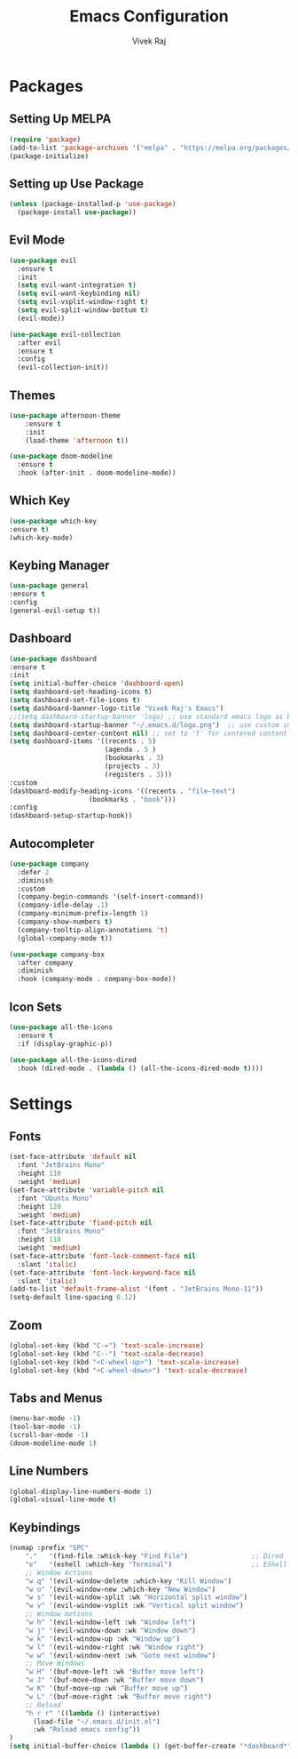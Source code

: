 #+TITLE: Emacs Configuration
#+AUTHOR: Vivek Raj
#+DESCRIPTION: My Personal Emacs Config
#+STARTUP: showeverything
#+OPTIONS: toc:2

* Packages
** Setting Up MELPA

#+begin_src emacs-lisp
  (require 'package)
  (add-to-list 'package-archives '("melpa" . "https://melpa.org/packages/"))
  (package-initialize)
#+end_src

** Setting up Use Package
#+begin_src emacs-lisp
  (unless (package-installed-p 'use-package)
    (package-install use-package))
#+end_src

** Evil Mode

#+begin_src emacs-lisp
  (use-package evil
    :ensure t
    :init
    (setq evil-want-integration t)
    (setq evil-want-keybinding nil)
    (setq evil-vsplit-window-right t)
    (setq evil-split-window-bottum t)
    (evil-mode))

  (use-package evil-collection
    :after evil
    :ensure t
    :config
    (evil-collection-init))
#+end_src

** Themes
#+begin_src emacs-lisp
  (use-package afternoon-theme
      :ensure t
      :init
      (load-theme 'afternoon t))
#+end_src

#+begin_src emacs-lisp
  (use-package doom-modeline
    :ensure t
    :hook (after-init . doom-modeline-mode))
#+end_src

** Which Key
#+begin_src emacs-lisp
  (use-package which-key
  :ensure t)
  (which-key-mode)
#+end_src

** Keybing Manager
#+begin_src emacs-lisp
  (use-package general
  :ensure t
  :config
  (general-evil-setup t))
  
#+end_src

** Dashboard
#+begin_src emacs-lisp
  (use-package dashboard
  :ensure t 
  :init
  (setq initial-buffer-choice 'dashboard-open)
  (setq dashboard-set-heading-icons t)
  (setq dashboard-set-file-icons t)
  (setq dashboard-banner-logo-title "Vivek Raj's Emacs")
  ;;(setq dashboard-startup-banner 'logo) ;; use standard emacs logo as banner
  (setq dashboard-startup-banner "~/.emacs.d/logo.png")  ;; use custom image as banner
  (setq dashboard-center-content nil) ;; set to 't' for centered content
  (setq dashboard-items '((recents . 5)
                          (agenda . 5 )
                          (bookmarks . 3)
                          (projects . 3)
                          (registers . 3)))
  :custom 
  (dashboard-modify-heading-icons '((recents . "file-text")
				      (bookmarks . "book")))
  :config
  (dashboard-setup-startup-hook))
#+end_src
** Autocompleter
#+begin_src emacs-lisp
(use-package company
  :defer 2
  :diminish
  :custom
  (company-begin-commands '(self-insert-command))
  (company-idle-delay .1)
  (company-minimum-prefix-length 1)
  (company-show-numbers t)
  (company-tooltip-align-annotations 't)
  (global-company-mode t))

(use-package company-box
  :after company
  :diminish
  :hook (company-mode . company-box-mode))
#+end_src
 
** Icon Sets
#+begin_src emacs-lisp
(use-package all-the-icons
  :ensure t
  :if (display-graphic-p))

(use-package all-the-icons-dired
  :hook (dired-mode . (lambda () (all-the-icons-dired-mode t))))
#+end_src

* Settings

** Fonts
#+begin_src emacs-lisp
  (set-face-attribute 'default nil
    :font "JetBrains Mono"
    :height 110
    :weight 'medium)
  (set-face-attribute 'variable-pitch nil
    :font "Ubuntu Mono"
    :height 120
    :weight 'medium)
  (set-face-attribute 'fixed-pitch nil
    :font "JetBrains Mono"
    :height 110
    :weight 'medium)
  (set-face-attribute 'font-lock-comment-face nil
    :slant 'italic)
  (set-face-attribute 'font-lock-keyword-face nil
    :slant 'italic)
  (add-to-list 'default-frame-alist '(font . "JetBrains Mono-11"))
  (setq-default line-spacing 0.12)
#+end_src

** Zoom
#+begin_src emacs-lisp
  (global-set-key (kbd "C-=") 'text-scale-increase)
  (global-set-key (kbd "C--") 'text-scale-decrease)
  (global-set-key (kbd "<C-wheel-up>") 'text-scale-increase)
  (global-set-key (kbd "<C-wheel-down>") 'text-scale-decrease)
#+end_src

** Tabs and Menus
#+begin_src emacs-lisp
  (menu-bar-mode -1)
  (tool-bar-mode -1)
  (scroll-bar-mode -1)
  (doom-modeline-mode 1)
#+end_src

** Line Numbers
#+begin_src emacs-lisp
  (global-display-line-numbers-mode 1)
  (global-visual-line-mode t)
#+end_src

** Keybindings
#+begin_src emacs-lisp
  (nvmap :prefix "SPC"
      "."   '(find-file :whick-key "Find File")                ;; Dired
      "e"   '(eshell :which-key "Terminal")                    ;; EShell
      ;; Window Actions
      "w q" '(evil-window-delete :which-key "Kill Window")
      "w o" '(evil-window-new :which-key "New Window")
      "w s" '(evil-window-split :wk "Horizontal split window")
      "w v" '(evil-window-vsplit :wk "Vertical split window")
      ;; Window motions
      "w h" '(evil-window-left :wk "Window left")
      "w j" '(evil-window-down :wk "Window down")
      "w k" '(evil-window-up :wk "Window up")
      "w l" '(evil-window-right :wk "Window right")
      "w w" '(evil-window-next :wk "Goto next window")
      ;; Move Windows
      "w H" '(buf-move-left :wk "Buffer move left")
      "w J" '(buf-move-down :wk "Buffer move down")
      "w K" '(buf-move-up :wk "Buffer move up")
      "w L" '(buf-move-right :wk "Buffer move right")
      ;; Reload
      "h r r" '((lambda () (interactive)
		(load-file "~/.emacs.d/init.el")
		:wk "Reload emacs config"))
  )
  (setq initial-buffer-choice (lambda () (get-buffer-create "*dashboard*")))
#+end_src
